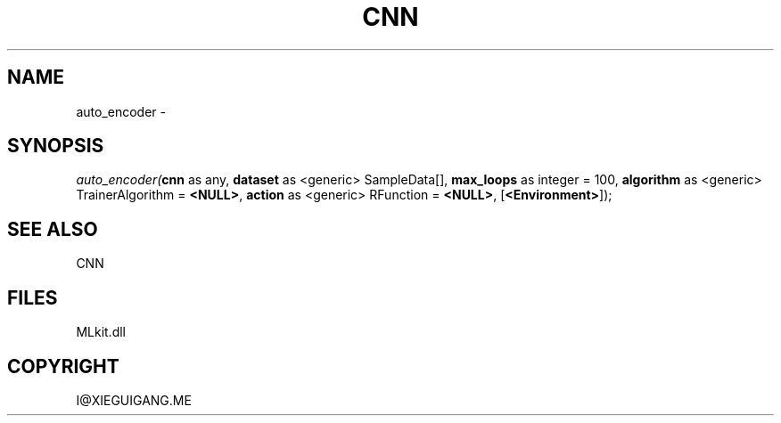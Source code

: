 .\" man page create by R# package system.
.TH CNN 1 2000-Jan "auto_encoder" "auto_encoder"
.SH NAME
auto_encoder \- 
.SH SYNOPSIS
\fIauto_encoder(\fBcnn\fR as any, 
\fBdataset\fR as <generic> SampleData[], 
\fBmax_loops\fR as integer = 100, 
\fBalgorithm\fR as <generic> TrainerAlgorithm = \fB<NULL>\fR, 
\fBaction\fR as <generic> RFunction = \fB<NULL>\fR, 
[\fB<Environment>\fR]);\fR
.SH SEE ALSO
CNN
.SH FILES
.PP
MLkit.dll
.PP
.SH COPYRIGHT
I@XIEGUIGANG.ME
